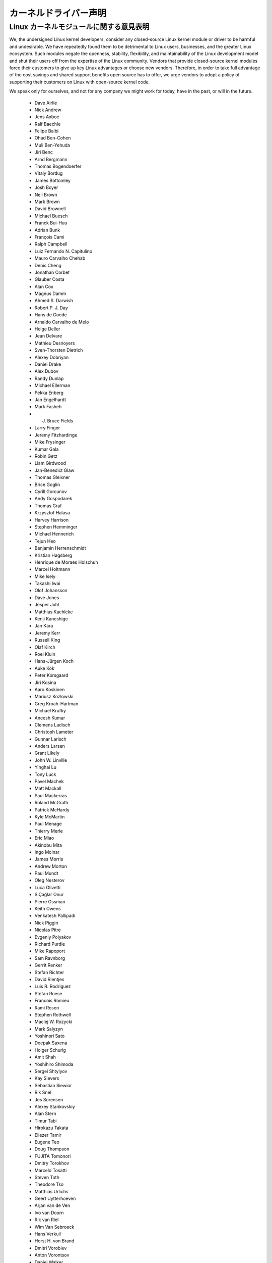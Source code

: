 カーネルドライバー声明
-----------------------

Linux カーネルモジュールに関する意見表明
==========================================


We, the undersigned Linux kernel developers, consider any closed-source
Linux kernel module or driver to be harmful and undesirable. We have
repeatedly found them to be detrimental to Linux users, businesses, and
the greater Linux ecosystem. Such modules negate the openness,
stability, flexibility, and maintainability of the Linux development
model and shut their users off from the expertise of the Linux
community. Vendors that provide closed-source kernel modules force their
customers to give up key Linux advantages or choose new vendors.
Therefore, in order to take full advantage of the cost savings and
shared support benefits open source has to offer, we urge vendors to
adopt a policy of supporting their customers on Linux with open-source
kernel code.

We speak only for ourselves, and not for any company we might work for
today, have in the past, or will in the future.

 - Dave Airlie
 - Nick Andrew
 - Jens Axboe
 - Ralf Baechle
 - Felipe Balbi
 - Ohad Ben-Cohen
 - Muli Ben-Yehuda
 - Jiri Benc
 - Arnd Bergmann
 - Thomas Bogendoerfer
 - Vitaly Bordug
 - James Bottomley
 - Josh Boyer
 - Neil Brown
 - Mark Brown
 - David Brownell
 - Michael Buesch
 - Franck Bui-Huu
 - Adrian Bunk
 - François Cami
 - Ralph Campbell
 - Luiz Fernando N. Capitulino
 - Mauro Carvalho Chehab
 - Denis Cheng
 - Jonathan Corbet
 - Glauber Costa
 - Alan Cox
 - Magnus Damm
 - Ahmed S. Darwish
 - Robert P. J. Day
 - Hans de Goede
 - Arnaldo Carvalho de Melo
 - Helge Deller
 - Jean Delvare
 - Mathieu Desnoyers
 - Sven-Thorsten Dietrich
 - Alexey Dobriyan
 - Daniel Drake
 - Alex Dubov
 - Randy Dunlap
 - Michael Ellerman
 - Pekka Enberg
 - Jan Engelhardt
 - Mark Fasheh
 - J. Bruce Fields
 - Larry Finger
 - Jeremy Fitzhardinge
 - Mike Frysinger
 - Kumar Gala
 - Robin Getz
 - Liam Girdwood
 - Jan-Benedict Glaw
 - Thomas Gleixner
 - Brice Goglin
 - Cyrill Gorcunov
 - Andy Gospodarek
 - Thomas Graf
 - Krzysztof Halasa
 - Harvey Harrison
 - Stephen Hemminger
 - Michael Hennerich
 - Tejun Heo
 - Benjamin Herrenschmidt
 - Kristian Høgsberg
 - Henrique de Moraes Holschuh
 - Marcel Holtmann
 - Mike Isely
 - Takashi Iwai
 - Olof Johansson
 - Dave Jones
 - Jesper Juhl
 - Matthias Kaehlcke
 - Kenji Kaneshige
 - Jan Kara
 - Jeremy Kerr
 - Russell King
 - Olaf Kirch
 - Roel Kluin
 - Hans-Jürgen Koch
 - Auke Kok
 - Peter Korsgaard
 - Jiri Kosina
 - Aaro Koskinen
 - Mariusz Kozlowski
 - Greg Kroah-Hartman
 - Michael Krufky
 - Aneesh Kumar
 - Clemens Ladisch
 - Christoph Lameter
 - Gunnar Larisch
 - Anders Larsen
 - Grant Likely
 - John W. Linville
 - Yinghai Lu
 - Tony Luck
 - Pavel Machek
 - Matt Mackall
 - Paul Mackerras
 - Roland McGrath
 - Patrick McHardy
 - Kyle McMartin
 - Paul Menage
 - Thierry Merle
 - Eric Miao
 - Akinobu Mita
 - Ingo Molnar
 - James Morris
 - Andrew Morton
 - Paul Mundt
 - Oleg Nesterov
 - Luca Olivetti
 - S.Çağlar Onur
 - Pierre Ossman
 - Keith Owens
 - Venkatesh Pallipadi
 - Nick Piggin
 - Nicolas Pitre
 - Evgeniy Polyakov
 - Richard Purdie
 - Mike Rapoport
 - Sam Ravnborg
 - Gerrit Renker
 - Stefan Richter
 - David Rientjes
 - Luis R. Rodriguez
 - Stefan Roese
 - Francois Romieu
 - Rami Rosen
 - Stephen Rothwell
 - Maciej W. Rozycki
 - Mark Salyzyn
 - Yoshinori Sato
 - Deepak Saxena
 - Holger Schurig
 - Amit Shah
 - Yoshihiro Shimoda
 - Sergei Shtylyov
 - Kay Sievers
 - Sebastian Siewior
 - Rik Snel
 - Jes Sorensen
 - Alexey Starikovskiy
 - Alan Stern
 - Timur Tabi
 - Hirokazu Takata
 - Eliezer Tamir
 - Eugene Teo
 - Doug Thompson
 - FUJITA Tomonori
 - Dmitry Torokhov
 - Marcelo Tosatti
 - Steven Toth
 - Theodore Tso
 - Matthias Urlichs
 - Geert Uytterhoeven
 - Arjan van de Ven
 - Ivo van Doorn
 - Rik van Riel
 - Wim Van Sebroeck
 - Hans Verkuil
 - Horst H. von Brand
 - Dmitri Vorobiev
 - Anton Vorontsov
 - Daniel Walker
 - Johannes Weiner
 - Harald Welte
 - Matthew Wilcox
 - Dan J. Williams
 - Darrick J. Wong
 - David Woodhouse
 - Chris Wright
 - Bryan Wu
 - Rafael J. Wysocki
 - Herbert Xu
 - Vlad Yasevich
 - Peter Zijlstra
 - Bartlomiej Zolnierkiewicz
